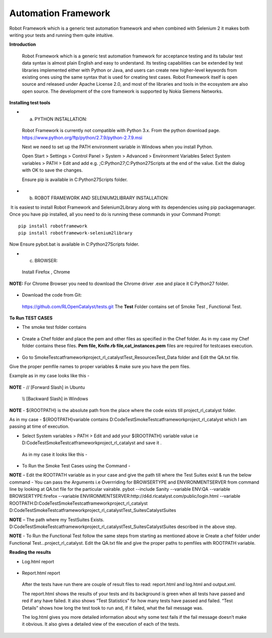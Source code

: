 .. _automation-Catalyst:

Automation Framework
====================

Robot Framework which is a generic test automation framework and when combined with Selenium 2 it makes both writing your tests and running them quite intuitive. 


**Introduction**
 
 Robot Framework which is a generic test automation framework for acceptance testing and its tabular test data syntax is almost plain English and easy to understand. Its testing capabilities can be extended by test libraries implemented either with Python or Java, and users can create new higher-level keywords from existing ones using the same syntax that is used for creating test cases. Robot Framework itself is open source and released under Apache License 2.0, and most of the libraries and tools in the ecosystem are also open source. The development of the core framework is supported by Nokia Siemens Networks.



**Installing test tools**

* a. PYTHON INSTALLATION::

 Robot Framework is currently not compatible with Python 3.x. From the python download page. https://www.python.org/ftp/python/2.7.9/python-2.7.9.msi

 Next we need to set up the PATH environment variable in Windows when you install Python. 

 Open Start > Settings > Control Panel > System > Advanced > Environment Variables
 Select System variables > PATH > Edit and add e.g. ;C:\Python27;C:\Python27\Scripts at the end of the value.
 Exit the dialog with OK to save the changes. 

 Ensure pip is available in  C:\Python27\Scripts folder.



* b. ROBOT FRAMEWORK AND SELENIUM2LIBRARY INSTALLATION::

 It is easiest to install Robot Framework and Selenium2Library along with its dependencies using pip packagemanager. Once you have pip installed, all you need to do is running these commands in your Command Prompt::
   
   pip install robotframework
   pip install robotframework-selenium2library

Now Ensure pybot.bat is available in C:\Python27\Scripts folder.



* c. BROWSER::

 Install Firefox , Chrome




 
**NOTE:** For Chrome Browser you need to download the Chrome driver .exe and place it C:\Python27 folder.

 



 .. image:: /images/pyth.png
 





* Download the code from Git::
 https://github.com/RLOpenCatalyst/tests.git
 The **Test** Folder contains set of Smoke Test , Functional Test.



**To Run TEST CASES**

* The smoke test folder contains
 
 .. image:: /images/python.png


* Create a Chef folder and place the pem and other files as specified in the Chef folder. As in my case my Chef folder contains these files. **Pem file, Knife.rb file,cat_instances.pem** files are required for testcases execution.

 .. image:: /images/python.png



* Go to SmokeTest\catframework\project_rl_catalyst\Test_Resources\Test_Data folder and Edit the QA.txt file.
Give the proper pemfile names to proper variables & make sure you have the pem files.


Example as in my case looks like this - 
 
 .. image:: /images/QA.PNG
 



**NOTE** -  // [Forward Slash] in Ubuntu     
           
            \\\\ [Backward Slash] in Windows


**NOTE** - ${ROOTPATH} is the absolute path from the place where the code exists till project_rl_catalyst folder. 

As in my case - 
${ROOTPATH}variable contains  D:\Code\Test\SmokeTest\catframework\project_rl_catalyst which I am passing at time of execution.


 
* Select System variables > PATH > Edit and add your ${ROOTPATH} variable value i.e D:\Code\Test\SmokeTest\catframework\project_rl_catalyst  and save it . 

 As in my case it looks like this - 

  .. image:: /images/path.PNG
 

* To Run the Smoke Test Cases  using the Command -

**NOTE** – Edit the ROOTPATH variable as in your case and give the path till where the Test Suites exist & run the below command -  
You can pass the Arguments i.e Overrriding for BROWSERTYPE and ENVIRONMENTSERVER from command line by looking at QA.txt file for the particular vairable.
pybot --include Sanity --variable ENV:QA --variable BROWSERTYPE:firefox --variable ENVIRONMENTSERVER:http://d4d.rlcatalyst.com/public/login.html --variable ROOTPATH:D:\Code\Test\SmokeTest\catframework\project_rl_catalyst D:\Code\Test\SmokeTest\catframework\project_rl_catalyst\Test_Suites\CatalystSuites


**NOTE** – The path where my TestSuites Exists. D:\Code\Test\SmokeTest\catframework\project_rl_catalyst\Test_Suites\CatalystSuites described in the above step.


**NOTE** -  To Run the Functional Test follow the same steps from starting as mentioned above ie Create a chef folder under \Functional Test\...\ project_rl_catalyst\.
Edit the QA.txt file and give the proper paths to pemfiles with ROOTPATH variable.


**Reading the results**

* Log.html report

 .. image:: /images/log.PNG


* Report.html report

 .. image:: /images/report.PNG




 After the tests have run there are couple of result files to read: report.html and log.html and output.xml. 

 The report.html shows the results of your tests and its background is green when all tests have passed and red if any have failed. It also shows “Test Statistics” for how many tests have passed and failed. “Test Details” shows how long the test took to run and, if it failed, what the fail message was.

 The log.html gives you more detailed information about why some test fails if the fail message doesn’t make it obvious. It also gives a detailed view of the execution of each of the tests.




